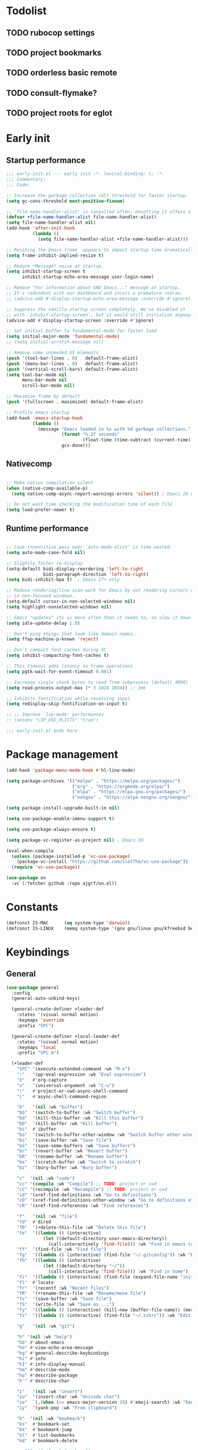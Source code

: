 #+PROPERTY: header-args :results silent :tangle init.el
#+STARTUP: overview
#+AUTO_TANGLE: t

* Todolist
** TODO rubocop settings
** TODO project bookmarks
** TODO orderless basic remote
** TODO consult-flymake?
** TODO project roots for eglot
* Early init
** Startup performance
#+begin_src emacs-lisp :tangle early-init.el
;;; early-init.el --- early init -*- lexical-binding: t; -*-
;;; Commentary:
;;; Code:

;; Increase the garbage collection (GC) threshold for faster startup.
(setq gc-cons-threshold most-positive-fixnum)

;; `file-name-handler-alist' is consulted often. Unsetting it offers a notable saving in startup time.
(defvar +file-name-handler-alist file-name-handler-alist)
(setq file-name-handler-alist nil)
(add-hook 'after-init-hook
          (lambda ()
            (setq file-name-handler-alist +file-name-handler-alist)))

;; Resizing the Emacs frame  appears to impact startup time dramatically.
(setq frame-inhibit-implied-resize t)

;; Reduce *Message* noise at startup.
(setq inhibit-startup-screen t
      inhibit-startup-echo-area-message user-login-name)

;; Remove "For information about GNU Emacs..." message at startup.
;; It's redundant with our dashboard and incurs a premature redraw.
;; (advice-add #'display-startup-echo-area-message :override #'ignore)

;; Suppress the vanilla startup screen completely. We've disabled it
;; with `inhibit-startup-screen', but it would still initialize anyway.
(advice-add #'display-startup-screen :override #'ignore)

;; Set initial buffer to fundamental-mode for faster load
(setq initial-major-mode 'fundamental-mode)
;; (setq initial-scratch-message nil)

;; Remove some unneeded UI elements
(push '(tool-bar-lines . 0)   default-frame-alist)
(push '(menu-bar-lines . 0)   default-frame-alist)
(push '(vertical-scroll-bars) default-frame-alist)
(setq tool-bar-mode nil
      menu-bar-mode nil
      scroll-bar-mode nil)

;; Maximize frame by default
(push '(fullscreen . maximized) default-frame-alist)

;; Profile emacs startup
(add-hook 'emacs-startup-hook
          (lambda ()
            (message "Emacs loaded in %s with %d garbage collections."
                     (format "%.2f seconds"
                             (float-time (time-subtract (current-time) before-init-time)))
                     gcs-done)))
#+end_src
** Nativecomp
#+begin_src emacs-lisp

;; Make native compilation silent
(when (native-comp-available-p)
  (setq native-comp-async-report-warnings-errors 'silent)) ; Emacs 28 with native compilation

;; Do not wast time checking the modification time of each file
(setq load-prefer-newer t)
#+end_src
** Runtime performance
#+begin_src emacs-lisp :tangle early-init.el

;; Case-insensitive pass over `auto-mode-alist' is time wasted.
(setq auto-mode-case-fold nil)

;; Slightly faster re-display
(setq-default bidi-display-reordering 'left-to-right
              bidi-paragraph-direction 'left-to-right)
(setq bidi-inhibit-bpa t)  ; Emacs 27+ only

;; Reduce rendering/line scan work for Emacs by not rendering cursors or regions
;; in non-focused windows.
(setq-default cursor-in-non-selected-windows nil)
(setq highlight-nonselected-windows nil)

;; Emacs "updates" its ui more often than it needs to, so slow it down slightly
(setq idle-update-delay 1.0)

;; Don't ping things that look like domain names.
(setq ffap-machine-p-known 'reject)

;; Don’t compact font caches during GC
(setq inhibit-compacting-font-caches t)

;; This timeout adds latency to frame operations
(setq pgtk-wait-for-event-timeout 0.001)

;; Increase single chunk bytes to read from subprocess (default 4096)
(setq read-process-output-max (* 3 1024 1024)) ;; 3mb

;; Inhibits fontification while receiving input
(setq redisplay-skip-fontification-on-input t)

;; ;; Improve `lsp-mode' performances
;; (setenv "LSP_USE_PLISTS" "true")

;;; early-init.el ends here
#+end_src
* Package management
#+begin_src emacs-lisp
(add-hook 'package-menu-mode-hook #'hl-line-mode)

(setq package-archives '(("melpa" . "https://melpa.org/packages/")
                         ("org" . "https://orgmode.org/elpa/")
                         ("elpa" . "https://elpa.gnu.org/packages/")
                         ("nongnu" . "https://elpa.nongnu.org/nongnu/")))

(setq package-install-upgrade-built-in nil)

(setq use-package-enable-imenu-support t)

(setq use-package-always-ensure t)

(setq package-vc-register-as-project nil) ; Emacs 30

(eval-when-compile
  (unless (package-installed-p 'vc-use-package)
    (package-vc-install "https://github.com/slotThe/vc-use-package"))
  (require 'vc-use-package))

(use-package on
  :vc (:fetcher github :repo ajgrf/on.el))
#+end_src
* Constants
#+begin_src emacs-lisp
(defconst IS-MAC      (eq system-type 'darwin))
(defconst IS-LINUX    (memq system-type '(gnu gnu/linux gnu/kfreebsd berkeley-unix)))
#+end_src
* Keybindings
** General
#+begin_src emacs-lisp
(use-package general
  :config
  (general-auto-unbind-keys)

  (general-create-definer +leader-def
    :states '(visual normal motion)
    :keymaps 'override
    :prefix "SPC")

  (general-create-definer +local-leader-def
    :states '(visual normal motion)
    :keymaps 'local
    :prefix "SPC m")

  (+leader-def
    "SPC" '(execute-extended-command :wk "M-x")
    ":"   '(pp-eval-expression :wk "Eval expression")
    "X"   #'org-capture
    "u"   '(universal-argument :wk "C-u")
    "!"   #'project-or-cwd-async-shell-command
    "|"   #'async-shell-command-region

    "b"   '(nil :wk "buffer")
    "bb"  '(switch-to-buffer :wk "Switch buffer")
    "bd"  '(kill-this-buffer :wk "Kill this buffer")
    "bD"  '(kill-buffer :wk "Kill buffer")
    "bi"  #'ibuffer
    "bo"  '(switch-to-buffer-other-window :wk "Switch buffer other window")
    "bs"  '(save-buffer :wk "Save file")
    "bS"  '(save-some-buffers :wk "Save buffers")
    "br"  '(revert-buffer :wk "Revert buffer")
    "bR"  '(rename-buffer :wk "Rename buffer")
    "bx"  '(scratch-buffer :wk "Switch to scratch")
    "bz"  '(bury-buffer :wk "Bury buffer")

    "c"  '(nil :wk "code")
    "cc" '(compile :wk "Compile") ;; TODO: project or cwd
    "cC" '(recompile :wk "Recompile") ;; TODO: project or cwd
    "cd" '(xref-find-definitions :wk "Go to definitions")
    "cD" '(xref-find-definitions-other-window :wk "Go to definitions other window")
    "cR" '(xref-find-references :wk "Find references")

    "f"   '(nil :wk "file")
    "fd"  #'dired
    "fD"  '(+delete-this-file :wk "Delete this file")
    "fe"  '((lambda () (interactive)
              (let ((default-directory user-emacs-directory))
                (call-interactively 'find-file))) :wk "Find in emacs config")
    "ff"  '(find-file :wk "Find file")
    "fg"  '((lambda () (interactive) (find-file "~/.gitconfig")) :wk "Edit .gitconfig")
    "fh"  '((lambda () (interactive)
              (let ((default-directory "~/"))
                (call-interactively 'find-file))) :wk "Find in home")
    "fi"  '((lambda () (interactive) (find-file (expand-file-name "init.org" user-emacs-directory))) :wk "Edit init.org")
    "fl"  #'locate
    "fr"  '(recentf :wk "Recent files")
    "fR"  '(+rename-this-file :wk "Rename/move file")
    "fs"  '(save-buffer :wk "Save file")
    "fS"  '(write-file :wk "Save as ...")
    "fy"  '((lambda () (interactive) (kill-new (buffer-file-name)) (message "Copied %s to clipboard" (buffer-file-name))) :wk "Yank buffer file name")
    "fz"  '((lambda () (interactive) (find-file "~/.zshrc")) :wk "Edit zsh config")

    "g"   '(nil :wk "git")

    "h" '(nil :wk "help")
    "hb" #'about-emacs
    "he" #'view-echo-area-message
    "hg" #'general-describe-keybindings
    "hi" #'info
    "hI" #'info-display-manual
    "hm" #'describe-mode
    "hp" #'describe-package
    "h'" #'describe-char

    "i"   '(nil :wk "insert")
    "iu"  '(insert-char :wk "Unicode char")
    "ie"  `(,(when (>= emacs-major-version 29) #'emoji-search) :wk "Emoji")
    "iy"  '(yank-pop :wk "From clipboard")

    "k"  '(nil :wk "bookmark")
    "ks"  #'bookmark-set
    "kk"  #'bookmark-jump
    "kl"  #'list-bookmarks
    "kd"  #'bookmark-delete

    ;; "l"  '(nil :wk "package")

    "m"   '(nil :wk "mode-specific")

    "n"   '(nil :wk "notes")
    "na"  #'org-agenda
    "nf"  '((lambda () (interactive)
              (let ((default-directory org-directory))
                (call-interactively 'find-file))) :wk "Find notes")
    "nm" #'org-tags-view
    "nt" #'org-todo-list

    "o"   '(nil   :wk "app/open")
    "oa"  #'org-agenda
    "of"  #'make-frame
    "oF"  #'select-frame-by-name
    "ol"  #'browse-url
    "o-"  #'dired-jump

    "p"   '(nil :wk "project")

    "q"   '(nil :wk "quit/session")
    "qf"  '(delete-frame :wk "Delete this frame")
    "qq"  '(save-buffers-kill-terminal :wk "Quit emacs")
    "qR"  '(restart-emacs :wk "Restart emacs")

    ;;; <leader> r --- remote

    "s"   '(nil :wk "search")
    "si" #'imenu
    "st" #'dictionary-lookup-definition
    "sT" #'dictionary

    "t"   '(nil :wk "toggle")
    "tc" '(global-display-fill-column-indicator-mode :wk "Fill column indicator")
    "tf"  '(toggle-frame-fullscreen :wk "Frame fullscreen")
    "th"  '(load-theme :wk "Load theme")
    "tr"  '(read-only-mode :wk "Read-only mode")
    )
  )

#+end_src
** Whichkey
#+begin_src emacs-lisp
;; Escape once
(global-set-key (kbd "<escape>") 'keyboard-escape-quit)

(use-package which-key
  :defer .3
  :custom
  (which-key-ellipsis "..")
  (which-key-sort-order 'which-key-key-order-alpha)
  (which-key-min-display-lines 3)
  (which-key-add-column-padding 1)
  :config
  (setq which-key-replacement-alist (append
                                     which-key-replacement-alist
                                     '((("" . "\\`+?evil[-:]?\\(?:a-\\)?\\(.*\\)") . (nil . "◂\\1"))
                                       (("" . "\\`+?projectile-rails[-:]?\\(?:a-\\)?\\(.*\\)") . (nil . "rails-\\1"))
                                       (("" . "\\`+?projectile[-:]?\\(?:a-\\)?\\(.*\\)") . (nil . "‹\\1")))))
  (which-key-mode +1))
#+end_src

* Emacs
** Garbage collector
#+begin_src emacs-lisp
(use-package gcmh
  :init
  (setq gcmh-idle-delay 'auto
        gcmh-auto-idle-delay-factor 10
        gcmh-high-cons-threshold (* 16 1024 1024))
  :hook
  (on-first-buffer . gcmh-mode))
#+end_src
** Recent files
#+begin_src emacs-lisp
(use-package recentf
  :ensure nil
  :init
  (setq
   recentf-max-saved-items 100
   recentf-case-fold-search t
   recentf-exclude
   `(,(rx (* any)
          (or
           "elfeed-db"
           "eln-cache"
           "/cache/"
           ".maildir/"
           ".cache/")
          (* any)
          (? (or "html" "pdf" "tex" "epub")))
     ,(rx "/"
          (or "rsync" "ssh" "tmp" "yadm" "sudoedit" "sudo")
          (* any))))
  (recentf-mode 1))
#+end_src
** Files
#+begin_src emacs-lisp
;; Move stuff to trash
(setq delete-by-moving-to-trash t)

;; Better unique buffer names for files with the same base name.
(setq uniquify-buffer-name-style 'forward)

(setq
 ;; Disable lockfiles
 create-lockfiles nil
 ;; Disable making backup files
 make-backup-files nil)

;; But turn on auto-save, so we have a fallback in case of crashes or lost data.
(setq auto-save-default t
      auto-save-include-big-deletions t
      auto-save-list-file-prefix (expand-file-name "auto-save/" user-emacs-directory)
      tramp-auto-save-directory  (expand-file-name "tramp-auto-save/" user-emacs-directory)
      auto-save-file-name-transforms
      (list (list "\\`/[^/]*:\\([^/]*/\\)*\\([^/]*\\)\\'"
                  ;; Prefix tramp autosaves to prevent conflicts with local ones
                  (concat auto-save-list-file-prefix "tramp-\\2") t)
            (list ".*" auto-save-list-file-prefix t)))

;; Auto load files changed on disk
(use-package autorevert
  :ensure nil
  :custom
  (auto-revert-verbose nil)
  (global-auto-revert-non-file-buffers t)
  (auto-revert-interval 3)
  :hook
  (on-first-file . global-auto-revert-mode))

;;  funtions put to custom lisp file
(defun +delete-this-file (&optional forever)
  "Delete the file associated with `current-buffer'.
If FOREVER is non-nil, the file is deleted without being moved to trash."
  (interactive "P")
  (when-let ((file (or (buffer-file-name)
                       (user-error "Current buffer is not visiting a file")))
             ((y-or-n-p "Delete this file? ")))
    (delete-file file (not forever))
    (kill-buffer (current-buffer))))

(defun +rename-this-file ()
  "Rename the current buffer and file it is visiting."
  (interactive)
  (let ((filename (buffer-file-name)))
    (if (not (and filename (file-exists-p filename)))
        (message "Buffer is not visiting a file!")
      (let ((new-name (read-file-name "New name: " filename)))
        (cond
         ((vc-backend filename) (vc-rename-file filename new-name))
         (t
          (rename-file filename new-name t)
          (set-visited-file-name new-name t t)))))))

;; Automatically make script executable
(add-hook 'after-save-hook
          'executable-make-buffer-file-executable-if-script-p)

;; Guess the major mode after saving a file in `fundamental-mode' (adapted
;; from Doom Emacs).
(add-hook
 'after-save-hook
 (defun +save--guess-file-mode-h ()
   "Guess major mode when saving a file in `fundamental-mode'.
    e.g. A shebang line or file path may exist now."
   (when (eq major-mode 'fundamental-mode)
     (let ((buffer (or (buffer-base-buffer) (current-buffer))))
       (and (buffer-file-name buffer)
            (eq buffer (window-buffer (selected-window)))
            (set-auto-mode))))))

;; Better handling for files with so long lines
(use-package so-long
  :ensure nil
  :hook
  (on-first-file . global-so-long-mode))

;; Saving multiple files saves only in sub-directories of current project
(setq save-some-buffers-default-predicate #'save-some-buffers-root)

(setq
 ;; Do not ask obvious questions, follow symlinks
 vc-follow-symlinks t
 ;; Display the true file name for symlinks
 find-file-visit-truename t)

;; Suppress large file opening confirmation
(setq large-file-warning-threshold nil)

(defun bury-or-kill ()
  (if (eq (current-buffer) (get-buffer "*scratch*"))
      (progn (bury-buffer)
             nil) t))
(add-hook 'kill-buffer-query-functions #'bury-or-kill)

(use-package persistent-scratch
  :config
  (persistent-scratch-setup-default))

#+end_src
** Dired
#+begin_src emacs-lisp
(use-package dired
  :ensure nil
  :commands dired
  :custom
  (dired-listing-switches "-ahl")
  (dired-kill-when-opening-new-dired-buffer t)
  (dired-recursive-copies 'always)
  (dired-recursive-deletes 'top)
  (dired-auto-revert-buffer t)
  (dired-dwim-target t)
  (dired-create-destination-dirs 'ask))

(use-package dired-x
  :ensure nil
  :hook (dired-mode . dired-omit-mode)
  :config
  (setq dired-clean-confirm-killing-deleted-buffers nil)
  (setq dired-omit-verbose nil
        dired-omit-files
        (concat dired-omit-files
                "\\|^\\.DS_Store\\'"
                "\\|^\\.project\\(?:ile\\)?\\'"
                "\\|^\\.\\(?:svn\\|git\\)\\'"
                "\\|^\\.ccls-cache\\'"
                "\\|\\(?:\\.js\\)?\\.meta\\'"
                "\\|\\.\\(?:elc\\|o\\|pyo\\|swp\\|class\\)\\'"))
  (when-let (cmd (cond (IS-MAC "open")
                       (IS-LINUX "xdg-open")))
    (setq dired-guess-shell-alist-user
          `(("\\.\\(?:docx\\|pdf\\|djvu\\|eps\\)\\'" ,cmd)
            ("\\.\\(?:jpe?g\\|png\\|gif\\|xpm\\)\\'" ,cmd)
            ("\\.\\(?:xcf\\)\\'" ,cmd)
            ("\\.csv\\'" ,cmd)
            ("\\.tex\\'" ,cmd)
            ("\\.\\(?:mp4\\|mkv\\|avi\\|flv\\|rm\\|rmvb\\|ogv\\)\\(?:\\.part\\)?\\'" ,cmd)
            ("\\.\\(?:mp3\\|flac\\)\\'" ,cmd)
            ("\\.html?\\'" ,cmd)
            ("\\.md\\'" ,cmd))))
)

(use-package dired-aux
  :ensure nil
  :after dired
  :custom
  (dired-create-destination-dirs 'always)
  (dired-do-revert-buffer t)
  (dired-vc-rename-file t))

;; Dired fontlock
(use-package diredfl
  :hook (dired-mode . diredfl-mode))
#+end_src

** Project
#+begin_src emacs-lisp
(use-package project
  :ensure nil
  :demand t
  :commands (project-find-file
             project-switch-to-buffer
             project-switch-project
             project-switch-project-open-file)
  :config
  (setq project-switch-commands 'project-find-file)
  :general
  (+leader-def
    "p" '(:keymap project-prefix-map :wk "project")
    "p!" #'project-async-shell-command
    ))
#+end_src

** Eldoc
#+begin_src emacs-lisp
(setq eldoc-echo-area-use-multiline-p nil)
(setq eldoc-idle-delay 0.6)
#+end_src
** Help
#+begin_src emacs-lisp
(setq help-window-select t)
(use-package helpful
  :hook
  (emacs-lisp-mode . (lambda () (setq-local evil-lookup-func 'helpful-at-point)))
  :bind
  ([remap describe-command]  . helpful-command)
  ([remap describe-function] . helpful-callable)
  ([remap describe-key]      . helpful-key)
  ([remap describe-symbol]   . helpful-symbol)
  ([remap describe-variable] . helpful-variable)
  :preface
  (defun +helpful-switch-to-buffer (buffer-or-name)
    "Switch to helpful BUFFER-OR-NAME.

  The logic is simple, if we are currently in the helpful buffer,
  reuse it's window, otherwise create new one."
    (if (eq major-mode 'helpful-mode)
        (switch-to-buffer buffer-or-name)
      (pop-to-buffer buffer-or-name)))
  :custom
  (helpful-switch-buffer-function #'+helpful-switch-to-buffer)
  (helpful-max-buffers 1)
  :config
  (define-key helpful-mode-map [remap quit-window]
              'kill-buffer-and-window)
  (define-key help-mode-map [remap quit-window]
              'kill-buffer-and-window)
  :general
  (+leader-def
    :infix "h"
    "a" #'describe-face
    "c" #'helpful-macro
    "f" #'helpful-callable
    "F" #'helpful-function
    "k" #'helpful-key
    "o" #'helpful-symbol
    "v" #'helpful-variable
    "x" #'helpful-command))
#+end_src
* UI
** Themes
#+begin_src emacs-lisp
(use-package catppuccin-theme
  :init
  (setq catppuccin-height-title-3 1.1)
  (load-theme 'catppuccin t))
#+end_src
** Fonts
#+begin_src emacs-lisp

;; Set default fonts
(set-face-attribute 'default nil :font "monospace" :height 100)
(set-face-attribute 'variable-pitch nil :family "Inter" :height 1.1)
(set-face-attribute 'fixed-pitch nil :family (face-attribute 'default :family) :height 0.9)

;; Set thai font
(set-fontset-font t 'thai "SF Thonburi")
(set-fontset-font t 'thai (font-spec :script 'thai) nil 'append)

(use-package default-text-scale
  :commands (default-text-scale-increase default-text-scale-decrease)
  :general
  ("M--" 'default-text-scale-decrease)
  ("M-=" 'default-text-scale-increase))

(use-package nerd-icons
  :demand t
  :general
  (+leader-def
    "in" '(nerd-icons-insert :wk "Nerd icons"))
  :custom
  (nerd-icons-scale-factor 1.0))
#+end_src

** Cursor
#+begin_src emacs-lisp

;; Stretch cursor to the glyph width
(setq x-stretch-cursor t)

;; Remove visual indicators from non selected windows
(setq-default cursor-in-non-selected-windows nil)

;; No blinking cursor
(blink-cursor-mode -1)

;; Remember cursor position in files
(use-package saveplace
  :ensure nil
  :hook
  (on-first-file . save-place-mode))
#+end_src

** Line numbers
#+begin_src emacs-lisp

(use-package display-line-numbers
  :ensure nil
  :hook ((prog-mode conf-mode text-mode) . display-line-numbers-mode)
  :custom
  (display-line-numbers-type 'relative)
  (display-line-numbers-widen t)
  :init
  (dolist (mode '(org-mode-hook markdown-mode-hook))
    (add-hook mode (lambda () (display-line-numbers-mode 0)))))
#+end_src

** Scrolling
#+begin_src emacs-lisp
(setq
 ;; Fast scrolling
 fast-but-imprecise-scrolling t
 ;; Do not adjust window-vscroll to view tall lines. Fixes some lag issues
 auto-window-vscroll nil
 ;; Keep the point in the same position while scrolling
 scroll-preserve-screen-position t
 ;; Do not move cursor to the center when scrolling
 scroll-conservatively 101
 ;; Scroll at a margin
 scroll-margin 3)

;; Horizontal scrolling
(setq hscroll-step 1
      hscroll-margin 2)

;; Fluid scrolling
(setq pixel-scroll-precision-use-momentum t)
(pixel-scroll-precision-mode 1)

#+end_src
** Minibuffer
#+begin_src emacs-lisp
;; Show current key-sequence in minibuffer
(setq echo-keystrokes 0.02)

;; Show recursion depth in minibuffer
(minibuffer-depth-indicate-mode 1)

;; Enable recursive calls to minibuffer
(setq enable-recursive-minibuffers t)

;; Use y or n instead of yes or no
(setq use-short-answers t)

;; Try to keep the cursor out of the read-only portions of the minibuffer.
(setq minibuffer-prompt-properties '(read-only t intangible t cursor-intangible t face minibuffer-prompt))
(add-hook 'minibuffer-setup-hook #'cursor-intangible-mode)

;; Enable saving minibuffer history
(use-package savehist
  :ensure nil
  :custom
  (savehist-save-minibuffer-history t)
  (savehist-additional-variables '(kill-ring register-alist search-ring regexp-search-ring))
  :config
  (setq history-delete-duplicates t)
  (savehist-mode)
)
#+end_src
** Modeline
#+begin_src emacs-lisp
;; Show line, columns number in modeline
(size-indication-mode 1)
(line-number-mode 1)
(column-number-mode 1)

(use-package doom-modeline
  :custom
  (doom-modeline-bar-width 0)
  (doom-modeline-buffer-file-name-style 'buffer)
  (doom-modeline-major-mode-icon nil)
  (doom-modeline-workspace-name nil)
  (doom-modeline-modal nil)
  (doom-modeline-vcs-max-length 20)
  (doom-modeline-env-version nil)
  (doom-modeline-percent-position nil)
  (doom-modeline-buffer-encoding 'nondefault)
  :config
  (defun +modeline-flymake-counter (type)
    "Compute number of diagnostics in buffer with TYPE's severity.
TYPE is usually keyword `:error', `:warning' or `:note'."
    (let ((count 0))
      (dolist (d (flymake--project-diagnostics))
        (when (= (flymake--severity type)
                 (flymake--severity (flymake-diagnostic-type d)))
          (cl-incf count)))
      (when (cl-plusp count)
        (number-to-string count))))

  (defvar +modeline-flymake-map
    (let ((map (make-sparse-keymap)))
      (define-key map [mode-line down-mouse-1] 'flymake-show-project-diagnostics)
      map)
    "Keymap to display on Flymake indicator.")

  (defmacro +modeline-flymake-type (type &optional face)
    "Return function that handles Flymake TYPE with stylistic INDICATOR and FACE."
    `(defun ,(intern (format "+modeline-flymake-%s" type)) ()
       (when-let ((count (+modeline-flymake-counter
                          ,(intern (format ":%s" type)))))
         (concat
          (propertize count
                      'face ',(or face type)
                      'mouse-face 'mode-line-highlight
                      ;; FIXME 2023-07-03: Clicking on the text with
                      ;; this buffer and a single warning present, the
                      ;; diagnostics take up the entire frame.  Why?
                      'local-map +modeline-flymake-map
                      'help-echo "mouse-1: projects diagnostics")))))

  (+modeline-flymake-type error)
  (+modeline-flymake-type warning)
  (+modeline-flymake-type note success)

  (defvar-local +modeline-flymake
      `(:eval
        (when (and (bound-and-true-p flymake-mode)
                   (mode-line-window-selected-p))
           ;; See the calls to the macro `+modeline-flymake-type'
          '(:eval (s-join (propertize "/" 'face 'shadow)
                          (remove nil (list (+modeline-flymake-error)
                                            (+modeline-flymake-warning)
                                            (+modeline-flymake-note)))))
           ))
    "Mode line construct displaying `flymake-mode-line-format'.
Specific to the current window's mode line.")
  (add-to-list 'mode-line-misc-info +modeline-flymake)
  :hook
  (after-init . doom-modeline-mode))

;; Show search count in modeline
(use-package anzu
  :after (evil)
  :config
  (global-anzu-mode 1))

(use-package evil-anzu
  :after (evil anzu))

#+end_src

** Workspaces
#+begin_src emacs-lisp

;; New frame initial buffer
;; (defun +set-frame-scratch-buffer (frame)
;;   (with-selected-frame frame
;;     (switch-to-buffer "*scratch*")))
;; (add-hook 'after-make-frame-functions #'+set-frame-scratch-buffer)

(use-package tab-bar
  :ensure nil
  :custom
  (tab-bar-new-tab-choice "*scratch*")
  (tab-bar-close-tab-select 'recent)
  (tab-bar-close-last-tab-choice 'tab-bar-mode-disable)
  (tab-bar-close-button-show nil)
  (tab-bar-new-button-show nil)
  (tab-bar-auto-width nil)
  (tab-bar-new-tab-to 'rightmost)
  (tab-bar-format '(tab-bar-format-tabs
                    +tab-bar-suffix
                    tab-bar-format-add-tab))
  (tab-bar-tab-name-format-function #'+tab-bar-tab-name-format)
  :config
  (tab-bar-mode 1)
  (defun +tab-bar-tab-name-format (tab i)
    (let ((current-p (eq (car tab) 'current-tab)))
      (propertize
       (concat
        (propertize " " 'display '(space :width (8)))
        (alist-get 'name tab)
        (or (and tab-bar-close-button-show
                 (not (eq tab-bar-close-button-show
                          (if current-p 'non-selected 'selected)))
                 tab-bar-close-button)
            "")
        (propertize " " 'display '(space :width (8))))
       'face (funcall tab-bar-tab-face-function tab))))
  (defun +tab-bar-suffix ()
    "Add empty space.
This ensures that the last tab's face does not extend to the end
of the tab bar."
    " ")
  )

(use-package tabspaces
  :custom
  (tabspaces-use-filtered-buffers-as-default t)
  (tabspaces-default-tab "home")
  (tabspaces-include-buffers '("*scratch*" "*Messages*"))
  (tabspaces-keymap-prefix nil)
  (tabspaces-initialize-project-with-todo nil)
  :general
  (+leader-def
    "<tab>" '(:keymap tabspaces-command-map :wk "workspaces")
    "<tab><tab>" #'tab-bar-switch-to-tab
    "<tab>n" #'tab-bar-switch-to-next-tab
    "<tab>p" #'tab-bar-switch-to-prev-tab)
  (+leader-def
    "pp" #'tabspaces-open-or-create-project-and-workspace)
  :init
  (tabspaces-mode 1)
  (tab-bar-rename-tab tabspaces-default-tab)

  (with-eval-after-load 'consult
    (consult-customize consult--source-buffer :hidden t :default nil)

    (defvar consult--source-workspace
      (list :name     "Workspace Buffers"
            :narrow   ?w
            :history  'buffer-name-history
            :category 'buffer
            :state    #'consult--buffer-state
            :default  t
            :items    (lambda () (consult--buffer-query
                                  :predicate (lambda (x) (and (tabspaces--local-buffer-p x) (not (popper-popup-p x))))
                                  :sort 'visibility
                                  :as #'buffer-name))))
    (add-to-list 'consult-buffer-sources 'consult--source-workspace))
  )

#+end_src

** Frames
#+begin_src emacs-lisp
;; Frame title
(setq frame-title-format
      (list
       '(buffer-file-name "%f" (dired-directory dired-directory "%b"))
       '(:eval
         (let ((project (project-current)))
           (when project
             (format " — %s" (project-name project)))))))

;; Resize a frame by pixel
(setq frame-resize-pixelwise t)

;; Always prompt in minibuffer (no GUI)
(setq use-dialog-box nil)
(when (bound-and-true-p tooltip-mode)
  (tooltip-mode -1))

;; Confirm before quitting
(setq confirm-kill-emacs #'y-or-n-p)

;; No beep or blink
(setq ring-bell-function #'ignore
      visible-bell nil)

#+end_src
** Windows
#+begin_src emacs-lisp
;; Window layout undo/redo
(winner-mode 1)

(use-package ace-window
  :custom
  (aw-scope 'frame)
  (aw-dispatch-always t)
  (aw-minibuffer-flag t))

(use-package popper
  :defer .3
  :general
  ("C-`" 'popper-toggle)
  ("C-\\"  'popper-cycle)
  ("C-~" 'popper-toggle-type)
  :config
  (setq popper-window-height 0.40)
  (setq popper-group-function #'popper-group-by-project)
  (setq popper-reference-buffers
    '("\\*Messages\\*"
      "\\*Warnings\\*"
      "Output\\*$"
      "\\*Async Shell Command\\*$"
      compilation-mode
      "\\*Go Test\\*$"
      "\\*eshell"
      "-eshell\\*$"
      "\\*shell\\*"
      shell-mode
      "\\*term\\*"
      term-mode
      "-eat\\*$"
      "\\*eat"
      "\\*rake-compilation\\*"
      "\\*rspec-compilation\\*"
      "\\*Flymake "
      "\\*Flycheck errors\\*"
      "\\*Org Select\\*"
      help-mode
      lsp-help-mode
      helpful-mode
      "\\*Org Select\\*"
      "\\*Capture\\*"
      "^CAPTURE-"
      "\\*xref\\*"
      "\\*eldoc\\*"
      "\\magit-process:"
      inf-ruby-mode
      sbt-mode
      forge-post-mode
      ))
  (popper-mode +1)
  (popper-echo-mode +1))

(use-package transient
  :ensure nil
  :defer t
  :config
  ;; Map ESC and q to quit transient
  (keymap-set transient-map "<escape>" 'transient-quit-one)
  (keymap-set transient-map "q" 'transient-quit-one))
#+end_src

** Parens
#+begin_src emacs-lisp
(use-package paren
  :ensure nil
  :hook
  (on-first-buffer . show-paren-mode)
  :init
  (setq show-paren-delay 0.1
        show-paren-highlight-openparen t
        show-paren-when-point-inside-paren t
        show-paren-when-point-in-periphery t))
#+end_src
** Todos
#+begin_src emacs-lisp
(use-package hl-todo
  :custom
  (hl-todo-highlight-punctuation ":")
  :hook
  ((prog-mode text-mode conf-mode) . hl-todo-mode))
#+end_src
** Completion
#+begin_src emacs-lisp
(setq read-file-name-completion-ignore-case t
      read-buffer-completion-ignore-case t
      completion-ignore-case t)

(use-package orderless
  :custom
  (completion-styles '(orderless basic))
  (completion-category-defaults nil)
  (completion-category-overrides '((file (styles basic orderless partial-completion))))
  )

(use-package consult
  :bind
  ([remap bookmark-jump]                 . consult-bookmark)
  ([remap evil-show-marks]               . consult-mark)
  ([remap imenu]                         . consult-imenu)
  ([remap Info-search]                   . consult-info)
  ([remap locate]                        . consult-locate)
  ([remap load-theme]                    . consult-theme)
  ([remap man]                           . consult-man)
  ([remap recentf]                       . consult-recent-file)
  ([remap switch-to-buffer]              . consult-buffer)
  ([remap switch-to-buffer-other-window] . consult-buffer-other-window)
  ([remap yank-pop]                      . consult-yank-pop)
  ([remap project-switch-to-buffer]      . consult-project-buffer)
  :general
  (+leader-def
    "sb"  #'consult-line
    "sB"  #'consult-line-multi
    "sf"  #'consult-find
    "sp"  #'consult-ripgrep
    "hI"  #'consult-info)
  :bind
  (:map minibuffer-local-map
        ("M-r" . consult-history))
  :custom
  (xref-show-xrefs-function #'consult-xref)
  (xref-show-definitions-function #'consult-xref)
  (consult-narrow-key "<")
  :init
  (setq completion-in-region-function
        (lambda (&rest args)
          (apply (if vertico-mode
                     #'consult-completion-in-region
                   #'completion--in-region)
                 args)))
  )

(use-package consult-dir
  :bind (("C-x C-d" . consult-dir)
         :map minibuffer-local-completion-map
         ("C-x C-d" . consult-dir)
         ("C-x C-j" . consult-dir-jump-file))
  :config
  (defun eshell/z (&optional regexp)
    "Navigate to a previously visited directory in eshell, or to
any directory proferred by `consult-dir'."
    (let ((eshell-dirs (delete-dups
                        (mapcar 'abbreviate-file-name
                                (ring-elements eshell-last-dir-ring)))))
      (cond
       ((and (not regexp) (featurep 'consult-dir))
        (let* ((consult-dir--source-eshell `(:name "Eshell"
                                             :narrow ?e
                                             :category file
                                             :face consult-file
                                             :items ,eshell-dirs))
               (consult-dir-sources (cons consult-dir--source-eshell
                                          consult-dir-sources)))
          (eshell/cd (substring-no-properties
                      (consult-dir--pick "Switch directory: ")))))
       (t (eshell/cd (if regexp (eshell-find-previous-directory regexp)
                            (completing-read "cd: " eshell-dirs)))))))
  :general
  (:states '(normal visual insert)
           :keymaps 'eshell-mode-map
           "M-C-t" #'eshell/z)
  )

(use-package embark
  :commands (embark-act embark-dwim)
  :config
  (defun embark-which-key-indicator ()
    "An embark indicator that displays keymaps using which-key.
The which-key help message will show the type and value of the
current target followed by an ellipsis if there are further
targets."
    (lambda (&optional keymap targets prefix)
      (if (null keymap)
          (which-key--hide-popup-ignore-command)
        (which-key--show-keymap
         (if (eq (plist-get (car targets) :type) 'embark-become)
             "Become"
           (format "Act on %s '%s'%s"
                   (plist-get (car targets) :type)
                   (embark--truncate-target (plist-get (car targets) :target))
                   (if (cdr targets) "…" "")))
         (if prefix
             (pcase (lookup-key keymap prefix 'accept-default)
               ((and (pred keymapp) km) km)
               (_ (key-binding prefix 'accept-default)))
           keymap)
         nil nil t (lambda (binding)
                     (not (string-suffix-p "-argument" (cdr binding))))))))

  (setq embark-indicators
        '(embark-which-key-indicator
          embark-highlight-indicator
          embark-isearch-highlight-indicator))

  (defun embark-hide-which-key-indicator (fn &rest args)
    "Hide the which-key indicator immediately when using the completing-read prompter."
    (which-key--hide-popup-ignore-command)
    (let ((embark-indicators
           (remq #'embark-which-key-indicator embark-indicators)))
      (apply fn args)))

  (advice-add #'embark-completing-read-prompter
              :around #'embark-hide-which-key-indicator)

  (eval-when-compile
    (defmacro +embark-ace-action (fn)
      `(defun ,(intern (concat "+embark-ace-" (symbol-name fn))) ()
         (interactive)
         (with-demoted-errors "%s"
           (let ((aw-dispatch-always t))
             (aw-switch-to-window (aw-select nil))
             (call-interactively (symbol-function ',fn)))))))

  (general-define-key
   :keymaps 'embark-file-map
   "o" (+embark-ace-action find-file))
  (general-define-key
   :keymaps 'embark-buffer-map
   "o" (+embark-ace-action switch-to-buffer))
  (general-define-key
   :keymaps 'embark-general-map
   "D" #'xref-find-definitions-other-window)
  :bind
  ("C-." . embark-dwim)
  ("C-;" . embark-act))

(use-package embark-consult
  :hook
  (embark-collect-mode . consult-preview-at-point-mode))

(use-package marginalia
  :after vertico
  :custom
  (marginalia-align 'right)
  (marginalia-annotators '(marginalia-annotators-heavy marginalia-annotators-light nil))
  :config
  (marginalia-mode 1))

(use-package vertico
  :custom
  (read-extended-command-predicate #'command-completion-default-include-p) ;; hide commands that does not work
  (vertico-resize nil)
  :bind (:map vertico-map
              ("RET" . vertico-directory-enter)
              ("DEL" . vertico-directory-delete-char)
              ("M-DEL" . vertico-directory-delete-word))
  :general
  (+leader-def
    "." '(vertico-repeat-select :wk "Resume previous search"))
  :hook
  (after-init . vertico-mode)
  (rfn-eshadow-update-overlay . vertico-directory-tidy)
  (minibuffer-setup . vertico-repeat-save))
#+end_src

* Editor
** Encoding
#+begin_src emacs-lisp
;; Why use anything but UTF-8?
(prefer-coding-system 'utf-8)
(set-charset-priority 'unicode)
(set-default-coding-systems 'utf-8)
(set-selection-coding-system 'utf-8)
#+end_src
** Whitespaces
#+begin_src emacs-lisp
;; Use only spaces
(setq-default indent-tabs-mode nil)
;; Tab width 8 is too long
(setq-default tab-width 4)
;; Delete trailing whitespaces on save
(add-hook 'before-save-hook 'delete-trailing-whitespace)
;; Use single space between sentences
(setq sentence-end-double-space nil)
;; Always add final newline
(setq require-final-newline t)
#+end_src
** Word wrap
#+begin_src emacs-lisp
(setq-default truncate-lines t)
(setq truncate-partial-width-windows nil)
;; Wrap long lines
(global-visual-line-mode 1)
#+end_src
** Clipboard
#+begin_src emacs-lisp
(setq
 ;; Cull duplicates in the kill ring to reduce bloat and make the kill ring easier to peruse
 kill-do-not-save-duplicates t
 ;; Save existing clipboard text into the kill ring before replacing it.
 save-interprogram-paste-before-kill t)
#+end_src
** Evil
#+begin_src emacs-lisp
(use-package evil
  :defer .3
  :init
  (setq evil-want-keybinding nil)
  :custom
  (evil-v$-excludes-newline t)
  (evil-mode-line-format nil)
  (evil-want-C-u-scroll t)
  (evil-want-fine-undo t)
  (evil-split-window-below t)
  (evil-vsplit-window-right t)
  (evil-ex-interactive-search-highlight 'selected-window)
  (evil-symbol-word-search t)
  :general
  (+leader-def
    "w" '(:keymap evil-window-map :wk "window"))
  (:states 'motion
           "j" 'evil-next-visual-line
           "k" 'evil-previous-visual-line
           ";" 'evil-ex)
  (:states '(normal visual)
           "$" 'evil-end-of-line)
  :config
  (modify-syntax-entry ?_ "w")
  (defalias 'forward-evil-word 'forward-evil-symbol)
  (setq evil-visual-state-cursor '(hollow))
  (customize-set-variable 'evil-want-Y-yank-to-eol t) ;; :custom doesn't work

  (evil-set-initial-state 'messages-buffer-mode 'normal)
  (evil-set-initial-state 'shell-mode 'normal)

  (evil-set-undo-system 'undo-fu)
  (evil-select-search-module 'evil-search-module 'evil-search)
  (evil-mode 1))

(use-package evil-collection
  :after evil magit forge
  :custom
  (evil-collection-key-blacklist '("C-y"))
  :config
  (evil-collection-init))

(use-package evil-nerd-commenter
  :after evil
  :commands evilnc-comment-operator
  :general
  (:states '(normal visual)
           "gc" #'evilnc-comment-operator))

(use-package evil-escape
  :hook (evil-mode . evil-escape-mode)
  :init
  (setq evil-escape-excluded-states '(normal visual multiedit emacs motion)
        evil-escape-excluded-major-modes '(eshell-mode shell-mode eat-mode)
        evil-escape-delay 0.25
        evil-escape-key-sequence "kj"))

(use-package evil-surround
  :hook (evil-mode . global-evil-surround-mode))

(use-package evil-goggles
  :after evil
  :config
  (setq evil-goggles-enable-delete nil)
  (setq evil-goggles-enable-change nil)
  (setq evil-goggles-enable-nerd-commenter nil)
  (evil-goggles-mode 1))

(use-package avy
  :commands evil-avy-goto-char-2
  :general
  (:states '(normal)
           "s" #'evil-avy-goto-char-2)
  :custom
  (avy-background t))
#+end_src
** Pairs
#+begin_src emacs-lisp
(use-package elec-pair
  :ensure nil
  :custom
  (electric-pair-skip-whitespace nil)
  :hook
  ((prog-mode text-mode conf-mode) . electric-pair-mode)
  (org-mode . (lambda ()
                (setq-local electric-pair-inhibit-predicate
                            `(lambda (c)
                               (if (char-equal c ?<) t (,electric-pair-inhibit-predicate c))))))
  :preface
  (defun +add-pairs (pairs)
    (setq-local electric-pair-pairs (append electric-pair-pairs pairs))
    (setq-local electric-pair-text-pairs electric-pair-pairs)))

(use-package lispyville
  :after evil
  :config
  (setq lispy-safe-paste nil)
  (lispyville-set-key-theme '(operators
                              c-w
                              commentary
                              (atom-motions t)
                              (additional-insert normal insert)
                              additional-wrap
                              slurp/barf-cp
                              (escape insert)))

  ;; configure textobjects here due to conflicts with evil-textobj
  (defvar +lispville-inner-text-objects-map (make-sparse-keymap))
  (defvar +lispville-outer-text-objects-map (make-sparse-keymap))

  (evil-define-key '(visual operator) 'lispyville-mode
    "i" +lispville-inner-text-objects-map
    "a" +lispville-outer-text-objects-map)

  (general-define-key
   :keymaps '+lispville-outer-text-objects-map
   "f" #'lispyville-a-function
   "a" #'lispyville-a-atom
   "l" #'lispyville-a-list
   "x" #'lispyville-a-sexp
   "g" #'lispyville-a-string)

  (general-define-key
   :keymaps '+lispville-inner-text-objects-map
   "f" #'lispyville-inner-function
   "a" #'lispyville-inner-atom
   "l" #'lispyville-inner-list
   "x" #'lispyville-inner-sexp
   "g" #'lispyville-inner-string)

  (general-define-key
   :states '(normal visual)
   :keymaps 'lispyville-mode-map
   ")" 'lispyville-next-closing
   "(" 'lispyville-previous-opening
   "{" 'lispyville-next-opening
   "}" 'lispyville-previous-closing)

  :ghook ('(emacs-lisp-mode-hook lisp-mode-hook) #'lispyville-mode))

#+end_src
** Undo
#+begin_src emacs-lisp
(use-package undo-fu
  :custom
  (undo-limit 400000)
  (undo-strong-limit 3000000)
  (undo-outer-limit 48000000))

(use-package undo-fu-session
  :config
  (global-undo-fu-session-mode)
  :custom
  (undo-fu-session-incompatible-files '("\\.gpg$" "/COMMIT_EDITMSG\\'" "/git-rebase-todo\\'")))
#+end_src

** Snippets
#+begin_src emacs-lisp
(use-package yasnippet
  :after corfu
  :init
  (setq yas-verbosity 2)
  :general
  (+leader-def
    "is" '(yas-insert-snippet :wk "Snippet"))
  :config
  (yas-global-mode +1)
  (define-key yas-minor-mode-map [(tab)] nil)
  (define-key yas-minor-mode-map (kbd "TAB") nil)
  (define-key yas-keymap [(tab)] nil)
  (define-key yas-keymap (kbd "TAB") nil)
  (define-key yas-keymap (kbd "C-<return>") (yas-filtered-definition 'yas-next-field-or-maybe-expand)))

(use-package yasnippet-capf
  :after (yasnippet cape)
  :vc (:fetcher github :repo elken/yasnippet-capf)
  ;; :init
  ;; (setq completion-at-point-functions
  ;;             (list #'yasnippet-capf))
  )

#+end_src
** Completion at point
#+begin_src emacs-lisp
;; Hitting TAB behavior
(setq tab-always-indent nil)

;; Remove ispell from default completion
(setq text-mode-ispell-word-completion nil)

(use-package cape)
(use-package corfu
  :hook
  (on-first-input . global-corfu-mode)
  (on-first-input . corfu-history-mode)
  :custom
  (corfu-auto t)
  (corfu-auto-prefix 2)
  (corfu-auto-delay 0.1)
  (corfu-min-width 25)
  (corfu-preview-current nil)
  (corfu-preselect 'first)
  (corfu-on-exact-match nil)
  (corfu-cycle t)
  (global-corfu-modes '(prog-mode text-mode conf-mode))
  :config
  (advice-add 'evil-escape-func :after 'corfu-quit)
  (add-to-list 'savehist-additional-variables 'corfu-history)
  ;; :general
  ;; (:keymaps 'corfu-map
  ;;           :predicate '(eq major-mode 'eshell-mode)
  ;;           "RET" 'eshell-send-input)
  )

(use-package nerd-icons-corfu
  :after corfu
  :config
  (add-to-list 'corfu-margin-formatters #'nerd-icons-corfu-formatter))

#+end_src
* Git
** Magit
#+begin_src emacs-lisp
(use-package git-commit
  :after magit
  :custom
  (git-commit-summary-max-length 72)
  (git-commit-style-convention-checks '(overlong-summary-line non-empty-second-line))
  :config
  (global-git-commit-mode 1)
  (add-hook 'git-commit-setup-hook
    (lambda ()
      (when (and (bound-and-true-p evil-mode)
                 (not (evil-emacs-state-p))
                 (bobp) (eolp))
        (evil-insert-state)))))

(use-package magit
  :defer .3
  :general
  (+leader-def :infix "g"
    "b" #'magit-branch
    "B" #'magit-blame-addition
    "c" #'magit-init
    "C" #'magit-clone
    "d" #'magit-diff-dwim
    "D" #'dotfiles-magit-status
    "g" #'magit-status
    "S" #'magit-stage-buffer-file
    "U" #'magit-unstage-buffer-file
    "L" #'magit-log-buffer-file)
  :custom
  (magit-auto-revert-mode nil) ;; does not need because global-auto-revert-mode is enabled
  (transient-default-level 5)
  (magit-diff-refine-hunk t)
  (magit-save-repository-buffers nil)
  (magit-revision-show-gravatars t)
  (magit-revision-insert-related-refs nil)
  (magit-bury-buffer-function #'magit-mode-quit-window)

  :config
  (add-hook 'magit-process-mode-hook #'goto-address-mode)
  (add-hook 'magit-popup-mode-hook #'hide-mode-line-mode)

  (defun +magit-display-buffer-fn (buffer)
    "Same as `magit-display-buffer-traditional', except...

- If opened from a commit window, it will open below it.
- Magit process windows are always opened in small windows below the current.
- Everything else will reuse the same window."
    (let ((buffer-mode (buffer-local-value 'major-mode buffer)))
      (display-buffer
       buffer (cond
               ((and (eq buffer-mode 'magit-status-mode)
                     (get-buffer-window buffer))
                '(display-buffer-reuse-window))
               ;; Any magit buffers opened from a commit window should open below
               ;; it. Also open magit process windows below.
               ((or (bound-and-true-p git-commit-mode)
                    (eq buffer-mode 'magit-process-mode))
                (let ((size (if (eq buffer-mode 'magit-process-mode)
                                0.35
                              0.7)))
                  `(display-buffer-below-selected
                    . ((window-height . ,(truncate (* (window-height) size)))))))

               ;; Everything else should reuse the current window.
               ((or (not (derived-mode-p 'magit-mode))
                    (not (memq (with-current-buffer buffer major-mode)
                               '(magit-process-mode
                                 magit-revision-mode
                                 magit-diff-mode
                                 magit-stash-mode
                                 magit-status-mode))))
                '(display-buffer-same-window))

               ('(+magit--display-buffer-in-direction))))))

  (defvar +magit-open-windows-in-direction 'right)

  (defun +magit--display-buffer-in-direction (buffer alist)
    "`display-buffer-alist' handler that opens BUFFER in a direction.

This differs from `display-buffer-in-direction' in one way: it will try to use a
window that already exists in that direction. It will split otherwise."
    (let ((direction (or (alist-get 'direction alist)
                         +magit-open-windows-in-direction))
          (origin-window (selected-window)))
      (if-let (window (window-in-direction direction))
          (unless magit-display-buffer-noselect
            (select-window window))
        (if-let (window (and (not (one-window-p))
                             (window-in-direction
                              (pcase direction
                                (`right 'left)
                                (`left 'right)
                                ((or `up `above) 'down)
                                ((or `down `below) 'up)))))
            (unless magit-display-buffer-noselect
              (select-window window))
          (let ((window (split-window nil nil direction)))
            (when (and (not magit-display-buffer-noselect)
                       (memq direction '(right down below)))
              (select-window window))
            (display-buffer-record-window 'reuse window buffer)
            (set-window-buffer window buffer)
            (set-window-parameter window 'quit-restore (list 'window 'window origin-window buffer))
            (set-window-prev-buffers window nil))))
      (unless magit-display-buffer-noselect
        (switch-to-buffer buffer t t)
        (selected-window))))

  (setq transient-display-buffer-action '(display-buffer-below-selected)
        magit-display-buffer-function #'+magit-display-buffer-fn
        magit-bury-buffer-function #'magit-mode-quit-window)

  ;; for dotfiles
  (setq dotfiles-git-dir (concat "--git-dir=" (expand-file-name "~/.cfg")))
  (setq dotfiles-work-tree (concat "--work-tree=" (expand-file-name "~")))
  (defun dotfiles-magit-status ()
    "calls magit status on a git bare repo with set appropriate bare-git-dir and bare-work-tree"
    (interactive)
    (require 'magit-git)
    (let ((magit-git-global-arguments (append magit-git-global-arguments (list dotfiles-git-dir dotfiles-work-tree))))
      (call-interactively 'magit-status)))

  (defun +magit-process-environment (env)
    "Add GIT_DIR and GIT_WORK_TREE to ENV when in a special directory.
  https://github.com/magit/magit/issues/460 (@cpitclaudel)."
    (let ((default (file-name-as-directory (expand-file-name default-directory)))
          (home (expand-file-name "~/")))
      (when (string= default home)
        (let ((gitdir (expand-file-name "~/.cfg")))
          (push (format "GIT_WORK_TREE=%s" home) env)
          (push (format "GIT_DIR=%s" gitdir) env))))
    env)

  (advice-add 'magit-process-environment
              :filter-return #'+magit-process-environment)
  )
#+end_src
** Forge
#+begin_src emacs-lisp
(use-package forge
  :after magit
  :demand t
  :custom
  (forge-add-default-bindings nil)
  :config
  (transient-append-suffix 'forge-dispatch "c f"
    '("c m" "merge pull request" forge-merge))
  :general
  (+leader-def
    :keymaps '(magit-mode-map)
    "gw" 'forge-browse)
  (general-define-key
    :keymaps 'forge-topic-list-mode-map
    "q" #'kill-current-buffer)
  )
#+end_src
** Merge
#+begin_src emacs-lisp
(use-package smerge-mode
  :ensure nil
  :commands +smerge-hydra/body
  :general
  (+leader-def
    "gm" '(+smerge-hydra/body :wk "smerge"))
  :config
  (defhydra +smerge-hydra (:hint nil
                                 :pre (if (not smerge-mode) (smerge-mode 1))
                                 ;; Disable `smerge-mode' when quitting hydra if
                                 ;; no merge conflicts remain.
                                 :post (smerge-auto-leave))
    "
                                                         [smerge]
  Movement   Keep           Diff              Other         │
  ╭─────────────────────────────────────────────────────────╯
  │  ^_g_^       [_b_] base       [_<_] upper/base    [_C_] Combine
  │  ^_k_ ↑^     [_u_] upper      [_=_] upper/lower   [_r_] resolve
  │  ^_j_ ↓^     [_l_] lower      [_>_] base/lower    [_R_] remove
  │  ^_G_^       [_a_] all        [_H_] hightlight    [_n_] next in project
  │          [_RET_] current  [_E_] ediff
  │                                                   [_q_] quit
  ╰─────────────────────────────────────────────────────╯
"
    ("g" (progn (goto-char (point-min)) (smerge-next)))
    ("G" (progn (goto-char (point-max)) (smerge-prev)))
    ("j" next-line)
    ("k" previous-line)
    ("b" smerge-keep-base)
    ("u" smerge-keep-upper)
    ("l" smerge-keep-lower)
    ("a" smerge-keep-all)
    ("RET" smerge-keep-current)
    ("<" smerge-diff-base-upper)
    ("=" smerge-diff-upper-lower)
    (">" smerge-diff-base-lower)
    ("H" smerge-refine)
    ("E" smerge-ediff)
    ("C" smerge-combine-with-next)
    ("r" smerge-resolve)
    ("R" smerge-kill-current)
    ;; Often after calling `smerge-vc-next-conflict', the cursor will land at
    ;; the bottom of the window
    ("n" (progn (smerge-vc-next-conflict) (recenter-top-bottom (/ (window-height) 8))))
    ("q" nil :color blue)))
#+end_src
** Browse
#+begin_src emacs-lisp
(use-package browse-at-remote
  :general
  (+leader-def
    :keymaps '(prog-mode-map text-mode-map conf-mode-map)
    "gw" #'browse-at-remote)
)
#+end_src
* Programming
** Treesitter
#+begin_src emacs-lisp
(use-package treesit
  :ensure nil
  :init
  (setq treesit-font-lock-level 4)
)

(use-package treesit-auto
  :config
  (setq treesit-auto-install 'prompt)
  ;; (treesit-auto-add-to-auto-mode-alist '(go gomod))
  (global-treesit-auto-mode))

(use-package evil-textobj-tree-sitter
  :after (treesit evil)
  :config
  (add-to-list 'evil-textobj-tree-sitter-major-mode-language-alist '(tsx-ts-mode . "typescript"))
  (general-define-key
   :keymaps 'evil-outer-text-objects-map
   "f" (evil-textobj-tree-sitter-get-textobj "function.outer")
   "a" (evil-textobj-tree-sitter-get-textobj "parameter.outer")
   "c" (evil-textobj-tree-sitter-get-textobj "class.outer"))
  (general-define-key
   :keymaps 'evil-inner-text-objects-map
   "f" (evil-textobj-tree-sitter-get-textobj "function.inner")
   "a" (evil-textobj-tree-sitter-get-textobj "parameter.inner")
   "c" (evil-textobj-tree-sitter-get-textobj "class.inner"))
  )

#+end_src
** Eglot
#+begin_src emacs-lisp
(use-package eglot
  :ensure nil
  :commands eglot eglot-ensure
  :custom
  (eglot-sync-connect 1)
  (eglot-connect-timeout 10)
  (eglot-autoshutdown t)
  (eglot-ignored-server-capabilities '(:documentHighlightProvider))
  (eglot-extend-to-xref t)
  (eglot-events-buffer-size 0)

  :init
  (setq eglot-workspace-configuration
        '((:solargraph . (:diagnostics t))
          (:gopls . (:staticcheck t :completeUnimported t))))

  (defun +eglot-organize-imports ()
    (interactive)
	  (eglot-code-actions nil nil "source.organizeImports" t))

  (defvar +eglot--help-buffer nil)
  (defun +eglot-describe-at-point ()
    (interactive)
    "Request documentation for the thing at point."
    (eglot--dbind ((Hover) contents range)
        (jsonrpc-request (eglot--current-server-or-lose) :textDocument/hover
                         (eglot--TextDocumentPositionParams))
      (let ((blurb (and (not (seq-empty-p contents))
                        (eglot--hover-info contents range)))
            (hint (thing-at-point 'symbol)))
        (if blurb
            (with-current-buffer
                (or (and (buffer-live-p +eglot--help-buffer)
                         +eglot--help-buffer)
                    (setq +eglot--help-buffer (generate-new-buffer "*eglot-help*")))
              (with-help-window (current-buffer)
                (rename-buffer (format "*eglot-help for %s*" hint))
                (with-current-buffer standard-output (insert blurb))
                (setq-local nobreak-char-display nil)))
          (display-local-help))))
    'deferred)

  (defun +eglot-capf ()
    (setq-local completion-at-point-functions
                (list (cape-capf-super
                       #'eglot-completion-at-point
                       #'yasnippet-capf))))

  (defun +eglot-eldoc ()
    ;; Show flymake diagnostics first.
    (setq eldoc-documentation-functions
          (cons #'flymake-eldoc-function
                (remove #'flymake-eldoc-function eldoc-documentation-functions)))
    ;; Show all eldoc feedback.
    (setq eldoc-documentation-strategy #'eldoc-documentation-compose-eagerly))
  :hook
  (eglot-managed-mode . (lambda () (general-define-key
                                    :states '(normal)
                                    :keymaps 'local
                                    "K" '+eglot-describe-at-point)))
  (eglot-managed-mode . +eglot-capf)
  (eglot-managed-mode . +eglot-eldoc)
  :general
  (+leader-def
    :keymaps 'eglot-mode-map
    :infix "c"
    "a" '(eglot-code-actions :wk "Code action")
    "i" '(eglot-find-implementation :wk "Find implementation")
    "k" '(+eglot-describe-at-point :wk "Show hover doc")
    "o" '(+eglot-organize-imports :wk "Organize imports")
    "q" '(eglot-shutdown :wk "Shutdown LSP")
    "Q" '(eglot-reconnect :wk "Restart LSP")
    "r" '(eglot-rename :wk "Rename"))
  )

(use-package consult-eglot
  :general
  (+leader-def
    :keymaps 'eglot-mode-map
    :infix "c"
    "j" '(consult-eglot-symbols :wk "Find symbol")))
#+end_src
** Lsp
#+begin_src emacs-lisp
;; (use-package lsp-mode
;;   :commands (lsp lsp-deferred lsp-install-server)
;;   :hook
;;   (lsp-managed-mode . (lambda () (general-define-key
;;                                   :states '(normal)
;;                                   :keymaps 'local
;;                                   "K" 'lsp-describe-thing-at-point)))
;;   )
#+end_src
** Formatter
#+begin_src emacs-lisp
(use-package editorconfig
  :general
  (+leader-def
    "fc" #'editorconfig-find-current-editorconfig)
  :hook (on-first-file . editorconfig-mode))

(use-package apheleia
  :commands apheleia-mode
  :general
  (+leader-def
    "cf" '(apheleia-format-buffer :wk "Format buffer"))
  :config
  ;; (setf (alist-get 'erb-formatter apheleia-formatters)
  ;;       '("erb-format" "--print-width=140" filepath))
  ;; (add-to-list 'apheleia-mode-alist '(erb-mode . erb-formatter))
  (setf (alist-get 'ruby-ts-mode apheleia-mode-alist)
      '(ruby-standard))
  (add-to-list 'apheleia-mode-alist '(emacs-lisp-mode . lisp-indent))
  )
#+end_src
** Checker
#+begin_src emacs-lisp
(use-package flymake
  :ensure nil
  :hook
  (flymake-project-diagnostics-mode . hl-line-mode)
  :general
  (+leader-def
    "cx" '(flymake-show-project-diagnostics :wk "Show project diagnostics")))
#+end_src

** Go
#+begin_src emacs-lisp
(use-package go-ts-mode
  :ensure nil
  :mode "\\.go\\'"
  :custom
  (go-ts-mode-indent-offset 4)
  :init
  (defun +go-mode-setup ()
    (add-hook 'before-save-hook '+eglot-organize-imports nil t)
    (+add-pairs '((?` . ?`))))
  :hook
  (go-ts-mode . apheleia-mode)
  (go-ts-mode . +go-mode-setup)
  (go-ts-mode . eglot-ensure)
  )

(use-package gotest
  :general
  (+local-leader-def
    :keymaps 'go-ts-mode-map
    "b" '(:ignore t :wk "build")
    "br" 'go-run
    "t" '(:ignore t :wk "test")
    "ts" 'go-test-current-test
    "tt" 'go-test-current-test-cache
    "tf" 'go-test-current-file
    "ta" 'go-test-current-project
    "tb" 'go-test-current-benchmark))
#+end_src
** Rust
#+begin_src emacs-lisp
(use-package rust-ts-mode
  :mode "\\.rs\\'"
  :ensure nil
  :hook
  (rust-ts-mode . apheleia-mode)
  (rust-ts-mode . eglot-ensure))

#+end_src
** Web
#+begin_src emacs-lisp
(use-package css-mode
  :ensure nil
  :custom
  (css-indent-offset 2)
  :hook
  (css-ts-mode . eglot-ensure)
  (css-ts-mode . apheleia-mode))

(use-package jtsx
  :mode (("\\.jsx?\\'" . jtsx-jsx-mode)
         ("\\.tsx?\\'" . jtsx-tsx-mode))
  :commands jtsx-install-treesit-language
  :custom
  (js-chain-indent t)
  (js-indent-level 2)
  (typescript-ts-mode-indent-offset 2)
  :hook
  (jtsx-tsx-mode . eglot-ensure)
  (jtsx-tsx-mode . apheleia-mode)
  (jtsx-jsx-mode . eglot-ensure)
  (jtsx-jsx-mode . apheleia-mode)
  ;; (jtsx-jsx-mode . (lambda ()
  ;;                    (yas-activate-extra-mode 'js-mode)
  ;;                    (yas-activate-extra-mode '+web-react-mode)))
  ;; (jtsx-tsx-mode . (lambda ()
  ;;                    (yas-activate-extra-mode 'typescript-tsx-mode)))
  (jtsx-jsx-mode . (lambda ()
                     (+add-pairs '((?` . ?`)))))
  (jtsx-tsx-mode . (lambda ()
                     (+add-pairs '((?` . ?`)))))
  )

(use-package web-mode
  ;; :defer .5
  ;; :demand t
  :custom
  (web-mode-enable-html-entities-fontification t)
  (web-mode-markup-indent-offset 2)
  (web-mode-markup-comment-indent-offset 2)
  (web-mode-code-indent-offset 2)
  (web-mode-css-indent-offset 2)
  (web-mode-attr-indent-offset 2)
  (web-mode-attr-value-indent-offset 2)
  (web-mode-auto-close-style 1)
  (web-mode-comment-style 2)
  :init
  ;; (add-to-list 'auto-mode-alist '("\\.vue\\'" . web-mode) 'append)
  (define-derived-mode erb-mode web-mode
    "Web[erb]")
  (add-to-list 'auto-mode-alist '("\\.erb\\'" . erb-mode))
  :config
  (add-to-list 'web-mode-engines-alist '("elixir" . "\\.eex\\'"))
  (add-to-list 'web-mode-engines-alist '("phoenix" . "\\.[lh]eex\\'"))
  :hook
  (web-mode . apheleia-mode)
)

(use-package auto-rename-tag
  :hook ((jtsx-jsx-mode . auto-rename-tag-mode)
         (html-ts-mode . auto-rename-tag-mode)
         (jtsx-tsx-mode . auto-rename-tag-mode)))

#+end_src
** Python
#+begin_src emacs-lisp
(use-package lsp-pyright
  :hook
  ((python-mode python-ts-mode) . eglot-ensure))

(use-package pytest
  :vc (:fetcher github :repo ionrock/pytest-el)
  :general
  (+local-leader-def
    :keymaps '(python-ts-mode-map)
    "t" '(nil :wk "test")
    "ta" #'pytest-all
    "tf" #'pytest-module
    "t." #'pytest-run
    "tt" #'pytest-again
    "ts" #'pytest-one))

(use-package auto-virtualenv
  :hook
  ((python-mode python-ts-mode) . auto-virtualenv-set-virtualenv))

(use-package pyvenv
  :init
  (setq pyvenv-mode-line-indicator '(pyvenv-virtual-env-name ("venv:" pyvenv-virtual-env-name " ")))
  :hook
  ((python-mode python-ts-mode) . pyvenv-mode))
#+end_src
** Ruby
#+begin_src emacs-lisp
(use-package ruby-ts-mode
  :ensure nil
  :hook
  (ruby-ts-mode . apheleia-mode)
  (ruby-ts-mode . eglot-ensure)
)

(use-package inf-ruby
  :hook (compilation-filter . inf-ruby-auto-enter)
  :hook ((ruby-mode ruby-ts-mode) . inf-ruby-minor-mode)
  :general
  (+local-leader-def
    :keymaps 'ruby-ts-mode-map
    "r" '(:ignore t :wk "run")
    "rl" 'ruby-send-line
    "rr" 'ruby-send-region
    "rd" 'ruby-send-definition
    "ro" 'inf-ruby-console-auto))

(use-package ruby-end
  :after (ruby-mode ruby-ts-mode))

(use-package rspec-mode
  :mode ("/\\.rspec\\'" . text-mode)
  :general
  (+local-leader-def
    :keymaps '(rspec-mode-map)
    "t" '(nil :wk "test")
    "ta" #'rspec-verify-all
    "tr" #'rspec-rerun
    "tv" #'rspec-verify
    "tc" #'rspec-verify-continue
    "tl" #'rspec-run-last-failed
    "tT" #'rspec-toggle-spec-and-target
    "tt" #'rspec-toggle-spec-and-target-find-example
    "ts" #'rspec-verify-single
    "te" #'rspec-toggle-example-pendingness))

(use-package rake
  :custom
  (rake-completion-system 'default)
  :general
  (+local-leader-def
    :keymaps '(ruby-ts-mode-map)
    "k" '(nil :wk "rake")
    "kk" #'rake
    "kr" #'rake-rerun
    "kR" #'rake-regenerate-cache
    "kf" #'rake-find-task))

(use-package bundler
  :general
  (+local-leader-def
    :keymaps '(ruby-ts-mode-map)
    "b" '(nil :wk "bundle")
    "bc" #'bundle-check
    "bC" #'bundle-console
    "bi" #'bundle-install
    "bu" #'bundle-update
    "be" #'bundle-exec
    "bo" #'bundle-open))

#+end_src
** Emacs lisp
#+begin_src emacs-lisp
(use-package elisp-mode
  :ensure nil
  :hook
  (emacs-lisp-mode . apheleia-mode)
  :general
  (+local-leader-def
    :keymaps '(emacs-lisp-mode-map lisp-interaction-mode-map ielm-map lisp-mode-map racket-mode-map scheme-mode-map)
    "p" #'check-parens)
  (+local-leader-def :keymaps '(emacs-lisp-mode-map lisp-interaction-mode-map)
    "e"   '(nil :wk "eval")
    "eb"  'eval-buffer
    "ed"  'eval-defun
    "ee"  'eval-last-sexp
    "er"  'eval-region
    "eR"  'elisp-eval-region-or-buffer
    "el"  'load-library
    "g"   '(nil :wk "goto/find")
    "gf"  'find-function-at-point
    "gR"  'find-function
    "gv"  'find-variable-at-point
    "gV"  'find-variable
    "gL"  'find-library))

(use-package eros
  :custom
  (eros-eval-result-prefix "⟹ ")
  :hook
  (emacs-lisp-mode . eros-mode))

#+end_src
** Others
#+begin_src emacs-lisp

(use-package markdown-mode
  :mode ("/README\\(?:\\.md\\)?\\'" . gfm-mode)
  :hook
  (markdown-mode . variable-pitch-mode)
  :config
  (set-face-attribute 'markdown-code-face nil :inherit 'fixed-pitch)
  :custom
  (markdown-enable-math t)
  (markdown-fontify-code-blocks-natively t)
  (markdown-gfm-additional-languages '("sh")))

(use-package yaml-ts-mode
  :ensure nil
  :mode "\\.ya?ml\\'"
  :init
  (setq yaml-ts-mode--syntax-table
    (let ((table (make-syntax-table)))
        (modify-syntax-entry ?#  "<"  table)
        (modify-syntax-entry ?\n ">"  table)
        (modify-syntax-entry ?&  "."  table)
        (modify-syntax-entry ?*  "."  table)
        (modify-syntax-entry ?\( "."  table)
        (modify-syntax-entry ?\) "."  table)
        (modify-syntax-entry ?\' "\"" table)
        (modify-syntax-entry ?/  ". 124b" table)
        table))
  )

(use-package json-ts-mode
  :ensure nil
  :preface
  (defun +json-mode-setup ()
    (add-hook 'before-save-hook 'json-pretty-print-buffer t t))
  :hook
  (json-ts-mode . +json-mode-setup)
  :mode "\\.prettierrc\\'")

(use-package terraform-mode
  :mode "\\.tf\\'")

(use-package git-modes
  :init
  (add-to-list 'auto-mode-alist
               (cons "/.dockerignore\\'" 'gitignore-mode)))

(use-package csv-mode
  :mode "\\.csv\\'"
  :hook
  (csv-mode . csv-align-mode))
#+end_src
* Shell
** Commands
#+begin_src emacs-lisp
(setq ansi-color-for-comint-mode t)
;; If a shell command never outputs anything, don't show it.
(customize-set-variable 'async-shell-command-display-buffer nil)
(customize-set-variable 'shell-command-prompt-show-cwd t)

;;;###autoload
(defun async-shell-command-region (start end)
  "Send region from START to END to async-shell-command and display the result."
  (interactive "r")
  (unless (region-active-p)
    (user-error "No region"))
  (let ((cmd (string-trim (buffer-substring-no-properties start end))))
    (async-shell-command cmd)))

;;;###autoload
(defun project-or-cwd-async-shell-command ()
  "Run `async-shell-command' in the current project's root directory."
  (declare (interactive-only async-shell-command))
  (interactive)
  (let ((project (project-current)))
    (if project
        (let ((default-directory (project-root (project-current t))))
            (call-interactively #'async-shell-command))
      (call-interactively #'async-shell-command))))

(use-package compile
  :ensure nil
  :custom
  (compile-command "make ")
  (compilation-always-kill t)
  (compilation-ask-about-save nil)
  (compilation-scroll-output 'first-error)
  :config
  (add-hook 'compilation-filter-hook 'ansi-color-compilation-filter))

(use-package shell-command-x
  :defer .3
  :custom
  (shell-command-x-buffer-name-async-format "*shell:%a*")
  (shell-command-x-buffer-name-format "*shell:%a*")
  :bind
  ([remap shell-command] . project-or-cwd-async-shell-command)
  :config
  (shell-command-x-mode 1))
#+end_src
** Completion
#+begin_src emacs-lisp
(use-package bash-completion
  :init
  (setq bash-completion-use-separate-processes t)
  :preface
  (defun eshell-bash-completion-capf-nonexclusive ()
    (let ((compl (bash-completion-dynamic-complete-nocomint
                  (save-excursion (eshell-bol) (point))
                  (point) t)))
      (when compl
        (append compl '(:exclusive no)))))
  :hook
  (on-first-buffer . bash-completion-setup)
  (eshell-mode . (lambda ()
                   (setq-local completion-at-point-functions (list #'eshell-bash-completion-capf-nonexclusive))))
  )

#+end_src
** Eat
#+begin_src emacs-lisp
(use-package eat
  :commands (eat project-eat)
  :custom
  (eat-kill-buffer-on-exit t)
  :preface
  (defun project-eat ()
    "Start Eat in the current project's root directory."
    (interactive)
    (defvar eat-buffer-name)
    (let* ((default-directory (project-root (project-current t)))
           (eat-buffer-name (project-prefixed-buffer-name "eat"))
           (eat-buffer (get-buffer eat-buffer-name)))
      (if (and eat-buffer (not current-prefix-arg))
          (pop-to-buffer eat-buffer (bound-and-true-p display-comint-buffer-action))
        (eat))))

  :config
  (evil-set-initial-state 'eat-mode 'insert)
  :general
  (+leader-def
    "ot" #'eat
    "pt" #'project-eat)
  (:states '(normal visual)
           :keymaps 'eat-mode-map
           "<return>" #'evil-insert-resume)
  (:states '(insert)
           :keymaps 'eat-mode-map
           "C-y" #'eat-yank)
  :hook
  (eshell-load . eat-eshell-mode)
  (eshell-load . eat-eshell-visual-command-mode))
#+end_src
** Eshell
#+begin_src emacs-lisp

(with-eval-after-load 'consult
  (defvar  +consult--source-term
    (list :name     "Terminal buffers"
          :narrow   ?t
          :category 'buffer
          :face     'consult-buffer
          :history  'buffer-name-history
          :state    #'consult--buffer-state
          :items (lambda () (consult--buffer-query
                             :predicate #'tabspaces--local-buffer-p
                             :mode '(shell-mode eshell-mode term-mode eat-mode compilation-mode)
                             :sort 'visibility
                             :as #'buffer-name))))
  (add-to-list 'consult-buffer-sources '+consult--source-term 'append))

(use-package shell
  :ensure nil
  :hook
  (shell-mode . evil-normal-state))

(use-package eshell
  :ensure nil
  :general
  (+leader-def
    "oe"  #'eshell
    "oE"  #'+eshell-new)
  ;; (:keymaps 'eshell-cmpl-mode-map
  ;;           "TAB" #'+vertico-flat-completion-at-point)
  (:states '(normal visual)
           :keymaps 'eshell-mode-map
           "<return>" #'evil-insert-resume)
  (:states '(insert)
           :keymaps 'eshell-mode-map
           "C-y" #'yank)
  (:states '(normal insert visual)
           :keymaps 'eshell-mode-map
           "C-t" #'+interactive-cd)
  (:states '(normal visual insert)
           :keymaps 'eshell-mode-map
           "M-r" #'consult-history)
  :preface
  (defface +eshell-prompt-pwd '((t (:inherit font-lock-constant-face)))
    "TODO"
    :group 'eshell)

  (defun +eshell-default-prompt-fn ()
    "Generate the prompt string for eshell. Use for `eshell-prompt-function'."
    (require 'shrink-path)
    (concat (if (bobp) "" "")
            (let ((pwd (eshell/pwd)))
              (propertize (if (equal pwd "~")
                              pwd
                            (abbreviate-file-name (shrink-path-file pwd)))
                          'face '+eshell-prompt-pwd))
            (propertize " λ" 'face (if (zerop eshell-last-command-status) 'success 'error))
            " "))

  (defun +interactive-cd (dir)
    "Prompt for a directory and cd to it."
    (interactive "Dcd ")
    (let ((inhibit-read-only t))
      (insert (concat "cd " dir)))
    (pcase major-mode
      ('shell-mode (comint-send-input))
      ('eshell-mode (eshell-send-input)))
  )

  (defun +eshell-new ()
    "Open a new instance of eshell."
    (interactive)
    (eshell 'N))

  (defun +vertico-flat-completion-at-point ()
    "Temporarily toggles vertico-flat-mode when using completion-at-point"
    (interactive)
    (vertico-flat-mode 1)
    (completion-at-point)
    (vertico-flat-mode -1))

  (defun +eshell-setup ()
    (set-window-fringes nil 0 0)
    (set-window-margins nil 1 nil)
    (setq-local hscroll-margin 0)
    ;; (visual-line-mode +1)
    (set-display-table-slot standard-display-table 0 ?\ ))
  :custom
  (eshell-banner-message "")
  (eshell-scroll-to-bottom-on-input 'all)
  (eshell-scroll-to-bottom-on-output 'all)
  (eshell-kill-processes-on-exit t)
  (eshell-hist-ignoredups t)
  (eshell-prompt-regexp "^.* λ ")
  (eshell-prompt-function #'+eshell-default-prompt-fn)
  (eshell-glob-case-insensitive t)
  (eshell-error-if-no-glob t)
  :hook
  (eshell-mode . +eshell-setup))
#+end_src
* Org
** Org file
#+begin_src emacs-lisp
(use-package org
  :ensure nil
  :custom
  (org-directory "~/Dropbox/org/")
  (org-hide-emphasis-markers t)
  (org-pretty-entities t)
  (org-cycle-separator-lines 2)
  (org-fold-core-style 'overlays)
  (imenu-auto-rescan t)
  (org-src-fontify-natively t)
  (org-src-window-setup 'current-window)
  (org-src-tab-acts-natively t)
  (org-edit-src-content-indentation 0)
  (org-confirm-babel-evaluate nil)
  :config
  (require 'org-indent)

  ;; Ensure that anything that should be fixed-pitch in Org files appears that way
  ;; (set-face-attribute 'org-indent nil :inherit '(org-hide fixed-pitch))
  (set-face-attribute 'org-block nil :foreground nil :inherit 'fixed-pitch)
  (set-face-attribute 'org-table nil :inherit 'fixed-pitch)
  (set-face-attribute 'org-formula nil :inherit 'fixed-pitch)
  (set-face-attribute 'org-code nil  :inherit '(shadow fixed-pitch))
  (set-face-attribute 'org-verbatim nil :inherit '(shadow fixed-pitch))
  (set-face-attribute 'org-special-keyword nil :inherit '(font-lock-comment-face fixed-pitch))
  (set-face-attribute 'org-meta-line nil :inherit '(font-lock-comment-face fixed-pitch))
  (set-face-attribute 'org-checkbox nil :inherit 'fixed-pitch)
  ;; (set-face-attribute 'org-column nil :background nil)
  ;; (set-face-attribute 'org-column-title nil :background nil)

  (define-key org-src-mode-map [remap evil-quit] 'org-edit-src-exit)
  :general
  (+local-leader-def
    :keymaps '(org-mode-map)
    "'" #'org-edit-special
    "." #'consult-org-heading
    "e"   '(nil :wk "eval")
    "ed"  'eval-defun
    "ee"  'eval-last-sexp
    "er"  'eval-region
    "l" #'org-insert-link)
  :hook
  (org-mode . org-indent-mode)
  (org-mode . variable-pitch-mode)
)

(use-package evil-org
  :after (org evil)
  :hook (org-mode . evil-org-mode)
  :hook (org-agenda-mode . evil-org-mode)
  :config
  (evil-org-set-key-theme '(navigation insert textobjects additional todo heading))
  (require 'evil-org-agenda)
  (evil-org-agenda-set-keys))

(use-package org-appear
  :hook (org-mode . org-appear-mode))

(use-package org-superstar
  :custom
  (org-superstar-special-todo-items t)
  (org-superstar-remove-leading-stars t)
  :hook (org-mode . org-superstar-mode))

#+end_src
** Agenda
#+begin_src emacs-lisp
(use-package org-agenda
  :ensure nil
  :custom
  (org-agenda-sorting-strategy '((agenda habit-down time-up priority-down category-keep)
                                (todo tag-up priority-down category-keep)
                                (tags priority-down category-keep)
                                (search category-keep)))
  (org-todo-keywords
   '((sequence "TODO(t)" "NEXT(n)" "|" "DONE(d!)")
     (sequence "[ ](T)" "|" "[X](x!)")))
  (org-refile-use-outline-path 'file)
  (org-refile-targets '(("tasks.org" :maxlevel . 1)
                        ))
  (org-agenda-files `(,(expand-file-name "tasks.org" org-directory)))
  (org-agenda-confirm-kill nil)
  (org-agenda-window-setup 'only-window)
  (org-agenda-restore-windows-after-quit t)
  ;; (org-agenda-custom-commands
  ;;  '(("g" "Groceries" todo ""
  ;;     ((org-agenda-files
  ;;       `(,(expand-file-name "groceries.org" org-directory)))))))
  (org-capture-templates
   `(("t" "Tasks" entry (file "tasks.org")
      "* TODO %?")
     ;; ("g" "Groceries" entry (file+olp "groceries.org" "Groceries")
     ;;  "* [ ] %?")
     ))
  :general
  ;; (+leader-def
  ;;   "ng"  '((lambda () (interactive) (org-agenda nil "g")) :wk "Groceries"))
  (:keymaps 'org-agenda-mode-map
            "q" 'org-agenda-exit)
  :hook
  (org-capture-mode . evil-insert-state)
  (org-agenda-mode . hl-line-mode)
  (org-agenda-mdoe . (lambda ()
                       (interactive) (org-element-cache-reset 'all)))
  :config
  ;; Refresh agenda after capturing.
  (add-hook 'org-capture-after-finalize-hook 'org-agenda-maybe-redo)

  ;; Save agenda buffers after doing these actions
  (dolist (hook '(org-refile
                  org-agenda-archive
                  org-agenda-add-note
                  org-agenda-deadline
                  org-agenda-kill
                  org-agenda-todo
                  org-agenda-refile
                  org-agenda-schedule
                  org-agenda-set-property
                  org-agenda-set-tags))
    ;; https://github.com/bbatsov/helm-projectile/issues/51
    (advice-add hook :after (lambda (&rest _) (org-save-all-org-buffers))))

    ;; need this because syncing updates from cloud show categories as ???
    (advice-add #'org-agenda-redo :after (lambda (&rest _) (org-element-cache-reset t)))
  )

(use-package org-super-agenda
  :after (org-agenda)
  :config
  (setq org-super-agenda-groups
        `(
          (:name "Next" :todo "NEXT")
          (:name "Todo" :todo "TODO")
          ))
  (setq org-super-agenda-header-map (make-sparse-keymap))
  (org-super-agenda-mode 1))

#+end_src
** Tangle
#+begin_src emacs-lisp
(use-package org-tempo
  :after org
  :ensure nil
  :config
  (org-babel-do-load-languages
    'org-babel-load-languages
    '((emacs-lisp . t)
      (shell . t)
      (js . t)
      (verb . t)))
  (add-to-list 'org-structure-template-alist '("sh" . "src shell"))
  (add-to-list 'org-structure-template-alist '("js" . "src js"))
  (add-to-list 'org-structure-template-alist '("py" . "src python"))
  (add-to-list 'org-structure-template-alist '("rb" . "src ruby"))
  (add-to-list 'org-structure-template-alist '("el" . "src emacs-lisp"))
)

(use-package org-auto-tangle
  :hook (org-mode . org-auto-tangle-mode))
#+end_src
* Tools
** Diff
#+begin_src emacs-lisp
(setq ediff-diff-options "-w" ; turn off whitespace checking
      ediff-split-window-function #'split-window-horizontally
      ediff-window-setup-function #'ediff-setup-windows-plain)

(defvar +ediff-saved-wconf nil)
(add-hook 'ediff-before-setup-hook
          (lambda ()
            (setq +ediff-saved-wconf (current-window-configuration))))
(defun +ediff-restore-wconf-h ()
  (when (window-configuration-p +ediff-saved-wconf)
    (set-window-configuration +ediff-saved-wconf)))
(add-hook 'ediff-quit-hook '+ediff-restore-wconf-h)
(add-hook 'ediff-suspend-hook '+ediff-restore-wconf-h)
#+end_src
** Search
#+begin_src emacs-lisp
(use-package deadgrep
  :general
  (+leader-def
    "sg" #'deadgrep))
#+end_src
** Env
#+begin_src emacs-lisp
(use-package exec-path-from-shell
  :config
  (setq exec-path-from-shell-arguments '("-l"))
  (dolist (var '("KUBECONFIG"))
    (add-to-list 'exec-path-from-shell-variables var))
  (exec-path-from-shell-initialize))

(use-package envrc
  :hook (on-first-file . envrc-global-mode))
#+end_src
** Docker
#+begin_src emacs-lisp
(use-package docker
  :init
  (setq docker-show-messages nil)
  (add-to-list
    'display-buffer-alist
     `("\\*docker-"
       (display-buffer-same-window)
      ))
  :general
  (+leader-def
    "od" #'docker)
  )
#+end_src
** K8S
#+begin_src emacs-lisp

;; (use-package kubel
;;   :commands kubel
;;   :general
;;   (+leader-def
;;     "ok" #'kubel))

;; (use-package kubel-evil
;;   :after kubel)

#+end_src
** Dictionary
#+begin_src emacs-lisp
(setq dictionary-use-single-buffer t)
(setq dictionary-server "dict.org")
#+end_src
** Devdocs
#+begin_src emacs-lisp
(use-package devdocs
  :commands (devdocs-lookup devdocs-install devdocs-update-all devdocs-delete devdocs-persue)
  :general
  (+leader-def
    "sk" 'devdocs-lookup))
#+end_src
** AI
#+begin_src emacs-lisp
;; (use-package chatgpt-shell
;;   :general
;;   (+leader-def
;;     "og" #'chatgpt-shell)
;;   :config
;;   (setq chatgpt-shell-openai-key
;;         (lambda ()
;;           (auth-source-pick-first-password :host "api.openai.com"))))
#+end_src
** Http
#+begin_src emacs-lisp
(use-package verb
  :custom
  (verb-auto-kill-response-buffers t)
  (verb-json-use-mode 'json-ts-mode)
  :config
  (add-to-list 'org-structure-template-alist '("vb" . "src verb :wrap src ob-verb-response :op send get-body"))
  :general
  (+leader-def
   :keymaps 'org-mode-map
   "v" '(:ignore t :wk "verb")
   "vf" '(verb-send-request-on-point-other-window-stay :wk "Send request")
   "vr" '(verb-send-request-on-point-other-window-stay :wk "Send request other window")))

(use-package impostman
  :commands (impostman-import-file impostman-import-string))
#+end_src

** Feed
#+begin_src emacs-lisp
(use-package elfeed
  :commands elfeed
  :general
  (+leader-def
    "or" #'elfeed)
  :custom
  (elfeed-feeds
   '("https://codeopinion.com/feed"
     "https://juacompe.medium.com/feed"
     "https://bitfieldconsulting.com/golang?format=rss"
     "https://go.dev/blog/feed.atom"
     "https://particular.net/feed.xml"
     "https://www.ardanlabs.com/blog/index.xml"
     "https://www.somkiat.cc/feed"
     "https://weerasak.dev/feed.xml"
     "https://engineering.grab.com/feed.xml"
     )))
#+end_src

* Custom
#+begin_src emacs-lisp

;; Save custom vars to separate file from init.el.
(setq-default custom-file (expand-file-name "custom.el" user-emacs-directory))
(when (file-exists-p custom-file)
  (load custom-file))
#+end_src
